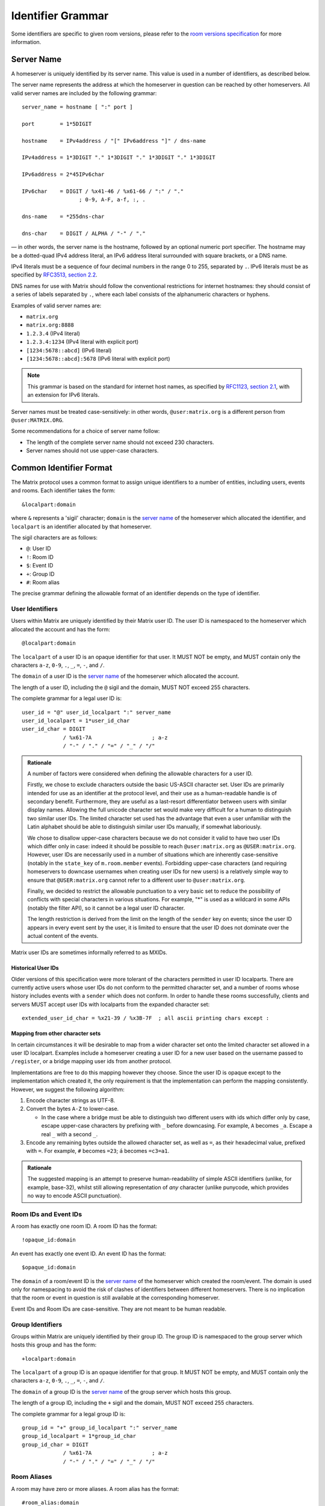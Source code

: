 .. Copyright 2016 Openmarket Ltd.
.. Copyright 2017, 2018 New Vector Ltd.
..
.. Licensed under the Apache License, Version 2.0 (the "License");
.. you may not use this file except in compliance with the License.
.. You may obtain a copy of the License at
..
..     http://www.apache.org/licenses/LICENSE-2.0
..
.. Unless required by applicable law or agreed to in writing, software
.. distributed under the License is distributed on an "AS IS" BASIS,
.. WITHOUT WARRANTIES OR CONDITIONS OF ANY KIND, either express or implied.
.. See the License for the specific language governing permissions and
.. limitations under the License.

Identifier Grammar
------------------

Some identifiers are specific to given room versions, please refer to the
`room versions specification`_ for more information.

.. _`room versions specification`: ../index.html#room-versions


Server Name
~~~~~~~~~~~

A homeserver is uniquely identified by its server name. This value is used in a
number of identifiers, as described below.

The server name represents the address at which the homeserver in question can
be reached by other homeservers. All valid server names are included by the
following grammar::

    server_name = hostname [ ":" port ]

    port        = 1*5DIGIT

    hostname    = IPv4address / "[" IPv6address "]" / dns-name

    IPv4address = 1*3DIGIT "." 1*3DIGIT "." 1*3DIGIT "." 1*3DIGIT

    IPv6address = 2*45IPv6char

    IPv6char    = DIGIT / %x41-46 / %x61-66 / ":" / "."
                      ; 0-9, A-F, a-f, :, .

    dns-name    = *255dns-char

    dns-char    = DIGIT / ALPHA / "-" / "."

— in other words, the server name is the hostname, followed by an optional
numeric port specifier. The hostname may be a dotted-quad IPv4 address literal,
an IPv6 address literal surrounded with square brackets, or a DNS name.

IPv4 literals must be a sequence of four decimal numbers in the
range 0 to 255, separated by ``.``. IPv6 literals must be as specified by
`RFC3513, section 2.2 <https://tools.ietf.org/html/rfc3513#section-2.2>`_.

DNS names for use with Matrix should follow the conventional restrictions for
internet hostnames: they should consist of a series of labels separated by
``.``, where each label consists of the alphanumeric characters or hyphens.

Examples of valid server names are:

* ``matrix.org``
* ``matrix.org:8888``
* ``1.2.3.4`` (IPv4 literal)
* ``1.2.3.4:1234`` (IPv4 literal with explicit port)
* ``[1234:5678::abcd]`` (IPv6 literal)
* ``[1234:5678::abcd]:5678`` (IPv6 literal with explicit port)

.. Note::

   This grammar is based on the standard for internet host names, as specified
   by `RFC1123, section 2.1 <https://tools.ietf.org/html/rfc1123#page-13>`_,
   with an extension for IPv6 literals.

Server names must be treated case-sensitively: in other words,
``@user:matrix.org`` is a different person from ``@user:MATRIX.ORG``.

Some recommendations for a choice of server name follow:

* The length of the complete server name should not exceed 230 characters.
* Server names should not use upper-case characters.

Common Identifier Format
~~~~~~~~~~~~~~~~~~~~~~~~

The Matrix protocol uses a common format to assign unique identifiers to a
number of entities, including users, events and rooms. Each identifier takes
the form::

  &localpart:domain

where ``&`` represents a 'sigil' character; ``domain`` is the `server name`_ of
the homeserver which allocated the identifier, and ``localpart`` is an
identifier allocated by that homeserver.

The sigil characters are as follows:

* ``@``: User ID
* ``!``: Room ID
* ``$``: Event ID
* ``+``: Group ID
* ``#``: Room alias

The precise grammar defining the allowable format of an identifier depends on
the type of identifier.

User Identifiers
++++++++++++++++

Users within Matrix are uniquely identified by their Matrix user ID. The user
ID is namespaced to the homeserver which allocated the account and has the
form::

  @localpart:domain

The ``localpart`` of a user ID is an opaque identifier for that user. It MUST
NOT be empty, and MUST contain only the characters ``a-z``, ``0-9``, ``.``,
``_``, ``=``, ``-``, and ``/``.

The ``domain`` of a user ID is the `server name`_ of the homeserver which
allocated the account.

The length of a user ID, including the ``@`` sigil and the domain, MUST NOT
exceed 255 characters.

The complete grammar for a legal user ID is::

  user_id = "@" user_id_localpart ":" server_name
  user_id_localpart = 1*user_id_char
  user_id_char = DIGIT
               / %x61-7A                   ; a-z
               / "-" / "." / "=" / "_" / "/"

.. admonition:: Rationale

  A number of factors were considered when defining the allowable characters
  for a user ID.

  Firstly, we chose to exclude characters outside the basic US-ASCII character
  set. User IDs are primarily intended for use as an identifier at the protocol
  level, and their use as a human-readable handle is of secondary
  benefit. Furthermore, they are useful as a last-resort differentiator between
  users with similar display names. Allowing the full unicode character set
  would make very difficult for a human to distinguish two similar user IDs. The
  limited character set used has the advantage that even a user unfamiliar with
  the Latin alphabet should be able to distinguish similar user IDs manually, if
  somewhat laboriously.

  We chose to disallow upper-case characters because we do not consider it
  valid to have two user IDs which differ only in case: indeed it should be
  possible to reach ``@user:matrix.org`` as ``@USER:matrix.org``. However,
  user IDs are necessarily used in a number of situations which are inherently
  case-sensitive (notably in the ``state_key`` of ``m.room.member``
  events). Forbidding upper-case characters (and requiring homeservers to
  downcase usernames when creating user IDs for new users) is a relatively simple
  way to ensure that ``@USER:matrix.org`` cannot refer to a different user to
  ``@user:matrix.org``.

  Finally, we decided to restrict the allowable punctuation to a very basic set
  to reduce the possibility of conflicts with special characters in various
  situations. For example, "*" is used as a wildcard in some APIs (notably the
  filter API), so it cannot be a legal user ID character.

  The length restriction is derived from the limit on the length of the
  ``sender`` key on events; since the user ID appears in every event sent by the
  user, it is limited to ensure that the user ID does not dominate over the actual
  content of the events.

Matrix user IDs are sometimes informally referred to as MXIDs.

Historical User IDs
<<<<<<<<<<<<<<<<<<<

Older versions of this specification were more tolerant of the characters
permitted in user ID localparts. There are currently active users whose user
IDs do not conform to the permitted character set, and a number of rooms whose
history includes events with a ``sender`` which does not conform. In order to
handle these rooms successfully, clients and servers MUST accept user IDs with
localparts from the expanded character set::

  extended_user_id_char = %x21-39 / %x3B-7F  ; all ascii printing chars except :

Mapping from other character sets
<<<<<<<<<<<<<<<<<<<<<<<<<<<<<<<<<

In certain circumstances it will be desirable to map from a wider character set
onto the limited character set allowed in a user ID localpart. Examples include
a homeserver creating a user ID for a new user based on the username passed to
``/register``, or a bridge mapping user ids from another protocol.

.. TODO-spec

   We need to better define the mechanism by which homeservers can allow users
   to have non-Latin login credentials. The general idea is for clients to pass
   the non-Latin in the ``username`` field to ``/register`` and ``/login``, and
   the HS then maps it onto the MXID space when turning it into the
   fully-qualified ``user_id`` which is returned to the client and used in
   events.

Implementations are free to do this mapping however they choose. Since the user
ID is opaque except to the implementation which created it, the only
requirement is that the implementation can perform the mapping
consistently. However, we suggest the following algorithm:

1. Encode character strings as UTF-8.

2. Convert the bytes ``A-Z`` to lower-case.

   * In the case where a bridge must be able to distinguish two different users
     with ids which differ only by case, escape upper-case characters by
     prefixing with ``_`` before downcasing. For example, ``A`` becomes
     ``_a``. Escape a real ``_`` with a second ``_``.

3. Encode any remaining bytes outside the allowed character set, as well as
   ``=``, as their hexadecimal value, prefixed with ``=``. For example, ``#``
   becomes ``=23``; ``á`` becomes ``=c3=a1``.

.. admonition:: Rationale

  The suggested mapping is an attempt to preserve human-readability of simple
  ASCII identifiers (unlike, for example, base-32), whilst still allowing
  representation of *any* character (unlike punycode, which provides no way to
  encode ASCII punctuation).


Room IDs and Event IDs
++++++++++++++++++++++

A room has exactly one room ID. A room ID has the format::

  !opaque_id:domain

An event has exactly one event ID. An event ID has the format::

  $opaque_id:domain

The ``domain`` of a room/event ID is the `server name`_ of the homeserver which
created the room/event. The domain is used only for namespacing to avoid the
risk of clashes of identifiers between different homeservers. There is no
implication that the room or event in question is still available at the
corresponding homeserver.

Event IDs and Room IDs are case-sensitive. They are not meant to be human
readable.

.. TODO-spec
  What is the grammar for the opaque part? https://matrix.org/jira/browse/SPEC-389


Group Identifiers
+++++++++++++++++

Groups within Matrix are uniquely identified by their group ID. The group
ID is namespaced to the group server which hosts this group and has the
form::

  +localpart:domain

The ``localpart`` of a group ID is an opaque identifier for that group. It MUST
NOT be empty, and MUST contain only the characters ``a-z``, ``0-9``, ``.``,
``_``, ``=``, ``-``, and ``/``.

The ``domain`` of a group ID is the `server name`_ of the group server which
hosts this group.

The length of a group ID, including the ``+`` sigil and the domain, MUST NOT
exceed 255 characters.

The complete grammar for a legal group ID is::

  group_id = "+" group_id_localpart ":" server_name
  group_id_localpart = 1*group_id_char
  group_id_char = DIGIT
               / %x61-7A                   ; a-z
               / "-" / "." / "=" / "_" / "/"


Room Aliases
++++++++++++

A room may have zero or more aliases. A room alias has the format::

      #room_alias:domain

The ``domain`` of a room alias is the `server name`_ of the homeserver which
created the alias. Other servers may contact this homeserver to look up the
alias.

Room aliases MUST NOT exceed 255 bytes (including the ``#`` sigil and the
domain).

.. TODO-spec
  - Need to specify precise grammar for Room Aliases. https://matrix.org/jira/browse/SPEC-391

matrix.to navigation
++++++++++++++++++++

.. NOTE::
   This namespacing is in place pending a ``matrix://`` (or similar) URI scheme.
   This is **not** meant to be interpreted as an available web service - see
   below for more details.

Rooms, users, aliases, and groups may be represented as a "matrix.to" URI.
This URI can be used to reference particular objects in a given context, such
as mentioning a user in a message or linking someone to a particular point
in the room's history (a permalink).

A matrix.to URI has the following format, based upon the specification defined
in RFC 3986:

  https://matrix.to/#/<identifier>/<extra parameter>

The identifier may be a room ID, room alias, user ID, or group ID. The extra
parameter is only used in the case of permalinks where an event ID is referenced.
The matrix.to URI, when referenced, must always start with ``https://matrix.to/#/``
followed by the identifier.

Clients should not rely on matrix.to URIs falling back to a web server if accessed
and instead should perform some sort of action within the client. For example, if
the user were to click on a matrix.to URI for a room alias, the client may open
a view for the user to participate in the room.

Examples of matrix.to URIs are:

* Room alias: ``https://matrix.to/#/#somewhere:example.org``
* Room: ``https://matrix.to/#/!somewhere:example.org``
* Permalink by room: ``https://matrix.to/#/!somewhere:example.org/$event:example.org``
* Permalink by room alias: ``https://matrix.to/#/#somewhere:example.org/$event:example.org``
* User: ``https://matrix.to/#/@alice:example.org``
* Group: ``https://matrix.to/#/+example:example.org``

.. Note::
   Room ID permalinks are unroutable as there is no reliable domain to send requests
   to upon receipt of the permalink. Clients should do their best route Room IDs to
   where they need to go, however they should also be aware of `issue #1579 <https://github.com/matrix-org/matrix-doc/issues/1579>`_.
